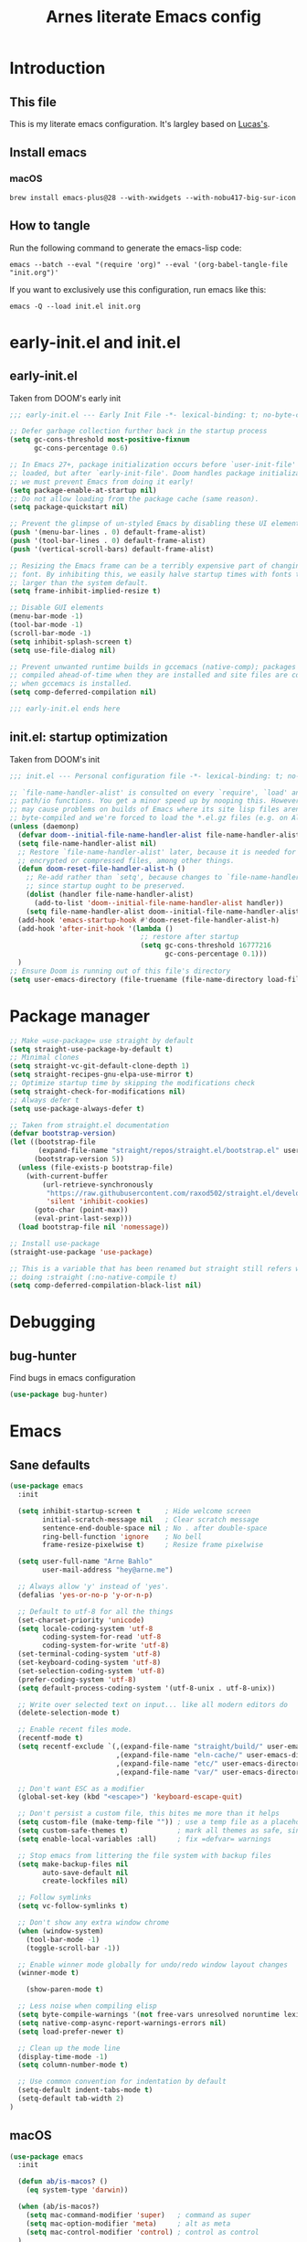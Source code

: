 #+TITLE: Arnes literate Emacs config
#+STARTUP: content

* Introduction
** This file
This is my literate emacs configuration. It's largley based on [[https://www.lucacambiaghi.com/vanilla-emacs/readme.html][Lucas's]].
** Install emacs
*** macOS
#+begin_src shell
brew install emacs-plus@28 --with-xwidgets --with-nobu417-big-sur-icon
#+end_src
** How to tangle
Run the following command to generate the emacs-lisp code:
#+begin_src shell
emacs --batch --eval "(require 'org)" --eval '(org-babel-tangle-file "init.org")'
#+end_src

If you want to exclusively use this configuration, run emacs like this:
#+begin_src shell
emacs -Q --load init.el init.org
#+end_src
* early-init.el and init.el
** early-init.el
Taken from DOOM's early init
#+begin_src emacs-lisp :tangle early-init.el
;;; early-init.el --- Early Init File -*- lexical-binding: t; no-byte-compile: t -*-

;; Defer garbage collection further back in the startup process
(setq gc-cons-threshold most-positive-fixnum
      gc-cons-percentage 0.6)

;; In Emacs 27+, package initialization occurs before `user-init-file' is
;; loaded, but after `early-init-file'. Doom handles package initialization, so
;; we must prevent Emacs from doing it early!
(setq package-enable-at-startup nil)
;; Do not allow loading from the package cache (same reason).
(setq package-quickstart nil)

;; Prevent the glimpse of un-styled Emacs by disabling these UI elements early.
(push '(menu-bar-lines . 0) default-frame-alist)
(push '(tool-bar-lines . 0) default-frame-alist)
(push '(vertical-scroll-bars) default-frame-alist)

;; Resizing the Emacs frame can be a terribly expensive part of changing the
;; font. By inhibiting this, we easily halve startup times with fonts that are
;; larger than the system default.
(setq frame-inhibit-implied-resize t)

;; Disable GUI elements
(menu-bar-mode -1)
(tool-bar-mode -1)
(scroll-bar-mode -1)
(setq inhibit-splash-screen t)
(setq use-file-dialog nil)

;; Prevent unwanted runtime builds in gccemacs (native-comp); packages are
;; compiled ahead-of-time when they are installed and site files are compiled
;; when gccemacs is installed.
(setq comp-deferred-compilation nil)

;;; early-init.el ends here
#+end_src
** init.el: startup optimization
Taken from DOOM's init
#+begin_src emacs-lisp :tangle init.el
;;; init.el --- Personal configuration file -*- lexical-binding: t; no-byte-compile: t; -*-

;; `file-name-handler-alist' is consulted on every `require', `load' and various
;; path/io functions. You get a minor speed up by nooping this. However, this
;; may cause problems on builds of Emacs where its site lisp files aren't
;; byte-compiled and we're forced to load the *.el.gz files (e.g. on Alpine)
(unless (daemonp)
  (defvar doom--initial-file-name-handler-alist file-name-handler-alist)
  (setq file-name-handler-alist nil)
  ;; Restore `file-name-handler-alist' later, because it is needed for handling
  ;; encrypted or compressed files, among other things.
  (defun doom-reset-file-handler-alist-h ()
    ;; Re-add rather than `setq', because changes to `file-name-handler-alist'
    ;; since startup ought to be preserved.
    (dolist (handler file-name-handler-alist)
      (add-to-list 'doom--initial-file-name-handler-alist handler))
    (setq file-name-handler-alist doom--initial-file-name-handler-alist))
  (add-hook 'emacs-startup-hook #'doom-reset-file-handler-alist-h)
  (add-hook 'after-init-hook '(lambda ()
                                ;; restore after startup
                                (setq gc-cons-threshold 16777216
                                      gc-cons-percentage 0.1)))
  )
;; Ensure Doom is running out of this file's directory
(setq user-emacs-directory (file-truename (file-name-directory load-file-name)))
#+end_src
* Package manager
#+begin_src emacs-lisp :tangle init.el
;; Make =use-package= use straight by default
(setq straight-use-package-by-default t)
;; Minimal clones
(setq straight-vc-git-default-clone-depth 1)
(setq straight-recipes-gnu-elpa-use-mirror t)
;; Optimize startup time by skipping the modifications check
(setq straight-check-for-modifications nil)
;; Always defer t
(setq use-package-always-defer t)

;; Taken from straight.el documentation
(defvar bootstrap-version)
(let ((bootstrap-file
       (expand-file-name "straight/repos/straight.el/bootstrap.el" user-emacs-directory))
      (bootstrap-version 5))
  (unless (file-exists-p bootstrap-file)
    (with-current-buffer
        (url-retrieve-synchronously
         "https://raw.githubusercontent.com/raxod502/straight.el/develop/install.el"
         'silent 'inhibit-cookies)
      (goto-char (point-max))
      (eval-print-last-sexp)))
  (load bootstrap-file nil 'nomessage))

;; Install use-package
(straight-use-package 'use-package)

;; This is a variable that has been renamed but straight still refers when
;; doing :straight (:no-native-compile t)
(setq comp-deferred-compilation-black-list nil)
#+end_src
* Debugging
:PROPERTIES:
:header-args: :emacs-lisp :tangle init.el
:END:
** bug-hunter
Find bugs in emacs configuration
#+begin_src emacs-lisp
(use-package bug-hunter)
#+end_src
* Emacs
:PROPERTIES:
:header-args: :emacs-lisp :tangle init.el
:END:
** Sane defaults
#+begin_src emacs-lisp
(use-package emacs
  :init

  (setq inhibit-startup-screen t      ; Hide welcome screen
        initial-scratch-message nil   ; Clear scratch message
        sentence-end-double-space nil ; No . after double-space
        ring-bell-function 'ignore    ; No bell
        frame-resize-pixelwise t)     ; Resize frame pixelwise

  (setq user-full-name "Arne Bahlo"
        user-mail-address "hey@arne.me")

  ;; Always allow 'y' instead of 'yes'.
  (defalias 'yes-or-no-p 'y-or-n-p)

  ;; Default to utf-8 for all the things
  (set-charset-priority 'unicode)
  (setq locale-coding-system 'utf-8
        coding-system-for-read 'utf-8
        coding-system-for-write 'utf-8)
  (set-terminal-coding-system 'utf-8)
  (set-keyboard-coding-system 'utf-8)
  (set-selection-coding-system 'utf-8)
  (prefer-coding-system 'utf-8)
  (setq default-process-coding-system '(utf-8-unix . utf-8-unix))

  ;; Write over selected text on input... like all modern editors do
  (delete-selection-mode t)

  ;; Enable recent files mode.
  (recentf-mode t)
  (setq recentf-exclude `(,(expand-file-name "straight/build/" user-emacs-directory)
                          ,(expand-file-name "eln-cache/" user-emacs-directory)
                          ,(expand-file-name "etc/" user-emacs-directory)
                          ,(expand-file-name "var/" user-emacs-directory)))

  ;; Don't want ESC as a modifier
  (global-set-key (kbd "<escape>") 'keyboard-escape-quit)

  ;; Don't persist a custom file, this bites me more than it helps
  (setq custom-file (make-temp-file "")) ; use a temp file as a placeholder
  (setq custom-safe-themes t)            ; mark all themes as safe, since we can't persist now
  (setq enable-local-variables :all)     ; fix =defvar= warnings

  ;; Stop emacs from littering the file system with backup files
  (setq make-backup-files nil
        auto-save-default nil
        create-lockfiles nil)

  ;; Follow symlinks
  (setq vc-follow-symlinks t)

  ;; Don't show any extra window chrome
  (when (window-system)
    (tool-bar-mode -1)
    (toggle-scroll-bar -1))

  ;; Enable winner mode globally for undo/redo window layout changes
  (winner-mode t)

    (show-paren-mode t)

  ;; Less noise when compiling elisp
  (setq byte-compile-warnings '(not free-vars unresolved noruntime lexical make-local))
  (setq native-comp-async-report-warnings-errors nil)
  (setq load-prefer-newer t)

  ;; Clean up the mode line
  (display-time-mode -1)
  (setq column-number-mode t)

  ;; Use common convention for indentation by default
  (setq-default indent-tabs-mode t)
  (setq-default tab-width 2)
)
#+end_src
** macOS
#+begin_src emacs-lisp
(use-package emacs
  :init

  (defun ab/is-macos? ()
    (eq system-type 'darwin))

  (when (ab/is-macos?)
    (setq mac-command-modifier 'super)   ; command as super
    (setq mac-option-modifier 'meta)     ; alt as meta
    (setq mac-control-modifier 'control) ; control as control
  )

  ;; emacs-mac
  (when (fboundp 'mac-auto-operator-composition-mode)
      (mac-auto-operator-composition-mode) ; enables font ligatures
      (global-set-key [(s c)] 'kill-ring-save)
      (global-set-key [(s v)] 'yank)
      (global-set-key [(s x)] 'kill-region)
      (global-set-key [(s q)] 'kill-emacs)
      )
  )
#+end_src
** Garbage collector magic hack
Stolen from DOOM
#+begin_src emacs-lisp
(use-package gcmh
  :demand
  :config
  (gcmh-mode 1))
#+end_src
** Helpful
#+begin_src emacs-lisp
  (use-package helpful
    :after evil
    :init
    (setq evil-lookup-func #'helpful-at-point)
    :bind
    ([remap describe-function] . helpful-callable)
    ([remap describe-command] . helpful-command)
    ([remap describe-variable] . helpful-variable)
    ([remap describe-key] . helpful-key))
#+end_src
** No littering
#+begin_src emacs-lisp
(use-package no-littering
  :demand
  :config
  (with-eval-after-load 'recentf
    (add-to-list 'recentf-exclude no-littering-var-directory)
    (add-to-list 'recentf-exclude no-littering-etc-directory))
  )
#+end_src
* Visuals
:PROPERTIES:
:header-args: :emacs-lisp :tangle init.el
:END:
** Fonts
#+begin_src emacs-lisp
(use-package emacs
  :init

  (defcustom ab/default-font-family "PragmataPro Mono Liga"
    "Default font family"
    :type 'string
    :group 'ab)

  (defcustom ab/variable-pitch-font-family "Inter"
    "Variable pitch font family"
    :type 'string
    :group 'ab)

  (defcustom ab/font-size 150
    "Font size"
    :type 'int
    :group 'ab)

  (set-face-attribute 'default nil :font ab/default-font-family :height ab/font-size)
  (set-face-attribute 'fixed-pitch nil :font ab/default-font-family :height ab/font-size)
  (set-face-attribute 'variable-pitch nil :font ab/variable-pitch-font-family :height ab/font-size :weight 'regular)
  )
#+end_src
** Theme
#+begin_src emacs-lisp
(use-package bespoke-themes
  :straight (:host github :repo "mclear-tools/bespoke-themes" :branch "main")
  :config
  ;; Set evil cursor colors
  (setq bespoke-set-evil-cursors t)
  ;; Set use of italics
  (setq bespoke-set-italic-comments t
        bespoke-set-italic-keywords t)
  ;; Set variable pitch
  (setq bespoke-set-variable-pitch t)
  ;; Set initial theme variant
  (setq bespoke-set-theme 'light)
  ;; Use mode line visual bell
  (setq bespoke-set-visual-bell t)
  ;; Set mode-line cleaner
  (setq bespoke-set-mode-line-cleaner t)
  ;; Show diff lines in modeline
  (setq bespoke-set-git-diff-mode-line t)
  ;; Load theme
  (load-theme 'bespoke t))

  ;; See https://github.com/d12frosted/homebrew-emacs-plus#system-appearance-change
  (defun ab/system-apply-theme (appearance)
    "Load theme, taking current system APPEARANCE into consideration."
    (mapc #'disable-theme custom-enabled-themes)
    (pcase appearance
      ('light (progn
              (setq bespoke-set-theme 'light)
              (load-theme 'bespoke t)
              (setq active-theme 'light-theme)
              ))
      ('dark (progn
             (setq bespoke-set-theme 'dark)
             (load-theme 'bespoke t)
             (setq active-theme 'dark-theme)
             ))))

  (add-hook 'ns-system-appearance-change-functions #'ab/system-apply-theme)
#+end_src
** Better window divider
#+begin_src emacs-lisp
  ;; Vertical window divider
  (use-package frame
    :straight (:type built-in)
    :custom
    (window-divider-default-right-width 12)
    (window-divider-default-bottom-width 1)
    (window-divider-default-places 'right-only)
    (window-divider-mode t))

		(setq-default default-frame-alist
                  (append (list
                  '(font . "PragmataPro Mono Liga:style=medium:size=15") ;; NOTE: substitute whatever font you prefer here
                  '(internal-border-width . 20)
                  '(left-fringe    . 0)
                  '(right-fringe   . 0)
                  '(tool-bar-lines . 0)
                  '(menu-bar-lines . 0)
                  '(vertical-scroll-bars . nil))))
    (setq-default window-resize-pixelwise t)
    (setq-default frame-resize-pixelwise t)

  ;; Make sure new frames use window-divider
  (add-hook 'before-make-frame-hook 'window-divider-mode)
#+end_src
** Modeline
#+begin_src emacs-lisp
(use-package bespoke-modeline
		:straight (:type git :host github :repo "mclear-tools/bespoke-modeline") 
		:init
		;; Set header line
		(setq bespoke-modeline-position 'top)
		;; Set mode-line height
		(setq bespoke-modeline-size 3)
		;; Show diff lines in mode-line
		(setq bespoke-modeline-git-diff-mode-line t)
		;; Set mode-line cleaner
		(setq bespoke-modeline-cleaner t)
		;; Use mode-line visual bell
		(setq bespoke-modeline-visual-bell t)
		(bespoke-modeline-mode))
#+end_src
* Keybindings
:PROPERTIES:
:header-args: :emacs-lisp :tangle init.el
:END:
** General
#+begin_src emacs-lisp
(use-package general
  :demand t
  :config
  (general-evil-setup)

  (general-create-definer ab/leader-keys
    :states '(normal insert visual emacs)
    :keymaps 'override
    :prefix "SPC"
    :global-prefix "C-SPC")

  (general-create-definer ab/local-leader-keys
    :states '(normal visual)
    :keymaps 'override
    :prefix ","
    :global-prefix "SPC m")

  (ab/leader-keys
   "SPC" '(execute-extended-command :which-key "execute command")

   ";" '(eval-expression :which-key "eval sexp")

   "b" '(:ignore t :which-key "buffer")
   "bd"  'kill-current-buffer

   "g" '(:ignore t :which-key "git") ;; magit

   "o" '(:ignore t :which-key "org") ;; org-mode
   )

  (ab/local-leader-keys
   :states 'normal
   "d" '(:ignore t :which-key "debug")
   "e" '(:ignore t :which-key "eval")
   "t" '(:ignore t :which-key "test")))
#+end_src
** Evil
#+begin_src emacs-lisp
(use-package evil
  :demand
  :general
  ;; Split windows like vim
  (ab/leader-keys
   "wv" 'evil-window-vsplit
   "ws" 'evil-window-split)
  :init

  :config
  (evil-mode 1)

  ;; don't move cursor after ==
  (defun ab/evil-dont-move-cursor (orig-fn &rest args)
    (save-excursion (apply orig-fn args)))
  (advice-add 'evil-indent :around #'ab/evil-dont-move-cursor)
  )
#+end_src

* Future work
** Roadmap
*** DONE Install evil
*** DONE Configure font
*** DONE Configure basic settings
*** DONE Install bespoke-theme
[[https://github.com/mclear-tools/bespoke-themes]]
*** TODO Install magit
*** DONE Install bespoke-modeline
[[https://github.com/mclear-tools/bespoke-modeline]]

** Cool emacs configs
- [[https://www.lucacambiaghi.com/vanilla-emacs/readme.html]]
- [[https://github.com/mclear-tools/dotemacs]]
- [[https://github.com/Artawower/.doom]]
- [[https://github.com/rougier/nano-emacs]]
- [[https://github.com/natecox/dotfiles/blob/master/workspaces/shared/symlinks/emacs/.emacs.d/nathancox.org]]
